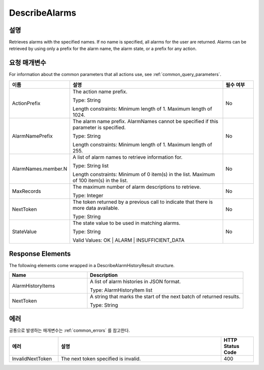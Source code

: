 .. _describe_alarms:

DescribeAlarms
======================

설명
----
Retrieves alarms with the specified names. If no name is specified, all alarms 
for the user are returned. Alarms can be retrieved by using only a prefix for 
the alarm name, the alarm state, or a prefix for any action.

요청 매개변수
-------------
For information about the common parameters that all actions use, see 
:ref:`common_query_parameters`.

.. list-table:: 
   :widths: 15 50 10
   :header-rows: 1

   * - 이름
     - 설명
     - 필수 여부
   * - ActionPrefix
     - The action name prefix.

       Type: String

       Length constraints: Minimum length of 1. Maximum length of 1024.
     - No
   * - AlarmNamePrefix
     - The alarm name prefix. AlarmNames cannot be specified if this parameter 
       is specified.

       Type: String

       Length constraints: Minimum length of 1. Maximum length of 255.
     - No
   * - AlarmNames.member.N
     - A list of alarm names to retrieve information for.

       Type: String list

       Length constraints: Minimum of 0 item(s) in the list. Maximum of 100 
       item(s) in the list.
     - No
   * - MaxRecords
     - The maximum number of alarm descriptions to retrieve.

       Type: Integer
     - No
   * - NextToken
     - The token returned by a previous call to indicate that there is more 
       data available.

       Type: String
     - No
   * - StateValue
     - The state value to be used in matching alarms.

       Type: String

       Valid Values: OK | ALARM | INSUFFICIENT_DATA
     - No
 
Response Elements
----
The following elements come wrapped in a DescribeAlarmHistoryResult structure.

.. list-table:: 
   :widths: 20 40
   :header-rows: 1

   * - Name
     - Description
   * - AlarmHistoryItems
     - A list of alarm histories in JSON format.
       
       Type: AlarmHistoryItem list
   * - NextToken
     - A string that marks the start of the next batch of returned results.
       
       Type: String
    
에러
----
공통으로 발생하는 매개변수는 :ref:`common_errors` 를 참고한다.

.. list-table:: 
   :widths: 15 50 10
   :header-rows: 1

   * - 에러
     - 설명
     - HTTP Status Code
   * - InvalidNextToken
     - The next token specified is invalid.
     - 400